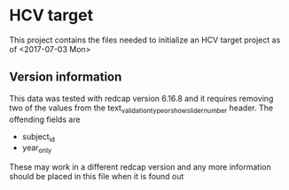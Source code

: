 * HCV target
This project contains the files needed to initialize an HCV target project as of <2017-07-03 Mon> 

** Version information
This data was tested with redcap version 6.16.8 and it requires removing two of the values from
the text_validation_type_or_show_slider_number header. The offending fields are
- subject_id
- year_only

These may work in a different redcap version and any more information should be placed in this 
file when it is found out


